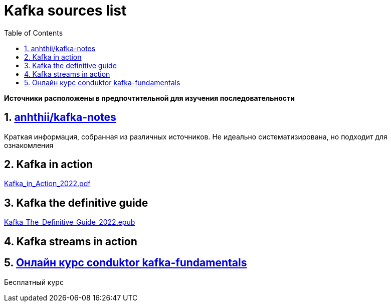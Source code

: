 = Kafka sources list
:sectnums:
:toc: left
:toclevels: 5
:icons: font
:source-highlighter: coderay

**Источники расположены в предпочтительной для изучения последовательности**

== https://github.com/anhthii/kafka-notes[anhthii/kafka-notes]

Краткая информация, собранная из различных источников.
Не идеально систематизирована, но подходит для ознакомления

== Kafka in action

link:./sources/Kafka_in_Action_2022.pdf[Kafka_in_Action_2022.pdf]

== Kafka the definitive guide

link:./sources/Kafka_The_Definitive_Guide_2022.epub[Kafka_The_Definitive_Guide_2022.epub]

== Kafka streams in action

== https://www.conduktor.io/kafka/kafka-fundamentals/[Онлайн курс conduktor kafka-fundamentals]

Бесплатный курс

